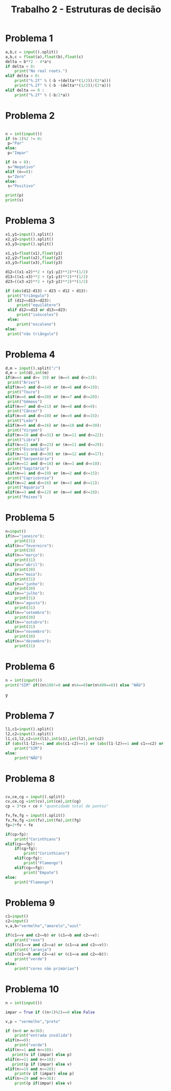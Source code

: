 #+title: Trabalho 2 - Estruturas de decisão 
* Problema 1
   #+begin_src python
a,b,c = input().split()
a,b,c = float(a),float(b),float(c)
delta = b**2 - 4*a*c
if delta < 0:
    print("No real roots.")
elif delta > 0:
    print("%.2f" % (-b +(delta**(1/2))/(2*a)))
    print("%.2f" % (-b -(delta**(1/2))/(2*a)))
elif delta == 0 :
    print("%.2f" % (-b/2*a))
   #+end_src
* Problema 2
  #+begin_src python

  #+end_src
   #+begin_src python
n = int(input())
if (n-1)%2 != 0:
 p="Par"
else:
 p="Impar"

if (n < 0):
 s="Negativo"
elif (n==0):
 s="Zero"
else:
 s="Positivo"

print(p)
print(s) 
   #+end_src
* Problema 3
#+begin_src python
x1,y1=input().split()
x2,y2=input().split()
x3,y3=input().split()

x1,y1=float(x1),float(y1)
x2,y2=float(x2),float(y2)
x3,y3=float(x3),float(y3)

d12=((x1-x2)**2 + (y1-y2)**2)**(1/2)
d13=((x1-x3)**2 + (y1-y3)**2)**(1/2)
d23=((x3-x2)**2 + (y3-y2)**2)**(1/2)

if (abs(d12-d13) < d23 < d12 + d13):
 print("triângulo")
 if (d12==d13==d23):
     print("equilátero")
 elif d12==d13 or d13==d23:
     print("isósceles")
 else:
     print("escaleno")
else:
 print("não triângulo")
   #+end_src
* Problema 4
   #+begin_src python
d,m = input().split("/")
d,m = int(d),int(m)
if(m==4 and d>= 19) or (m==5 and d<=13):
 print("Áries")
elif(m==5 and d>=14) or (m==6 and d<=19):
 print("Touro")
elif(m==6 and d>=20) or (m==7 and d<=20):
 print("Gêmeos")
elif(m==7 and d>=21) or (m==8 and d<=9):
 print("Câncer")
elif(m==8 and d>=10) or (m==9 and d<=15):
 print("Leão")
elif(m==9 and d>=16) or (m==10 and d<=30):
 print("Virgem")
elif(m==10 and d>=31) or (m==11 and d<=22):
 print("Libra")
elif(m==11 and d>=23) or (m==11 and d<=29):
 print("Escorpião")
elif(m==11 and d>=30) or (m==12 and d<=17):
 print("Serpentário")
elif(m==12 and d>=18) or (m==1 and d<=18):
 print("Sagitário")
elif(m==1 and d>=19) or (m==2 and d<=15):
 print("Capricórnio")
elif(m==2 and d>=16) or (m==3 and d<=11):
 print("Aquário")
elif(m==3 and d>=12) or (m==4 and d<=18):
 print("Peixes")
   #+end_src
* Problema 5
#+begin_src python
n=input()
if(n=="janeiro"):
    print(31)
elif(n=="fevereiro"):
    print(28)
elif(n=="março"):
    print(31)
elif(n=="abril"):
    print(30)
elif(n=="maio"):
    print(31)
elif(n=="junho"):
    print(30)
elif(n=="julho"):
    print(31)
elif(n=="agosto"):
    print(31)
elif(n=="setembro"):
    print(30)
elif(n=="outubro"):
    print(31)
elif(n=="novembro"):
    print(30)
elif(n=="dezembro"):
    print(31)
   #+end_src
* Problema 6
  #+begin_src python
  n = int(input())
  print("SIM" if((n%100!=0 and n%4==0)or(n%400==0)) else "NÂO")
#+end_srcy
* Problema 7
     #+begin_src python
l1,c1=input().split()
l2,c2=input().split()
l1,c1,l2,c2=int(l1),int(c1),int(l2),int(c2)
if (abs(l1-l2)==1 and abs(c1-c2)==1) or (abs(l1-l2)==1 and c1==c2) or (l1==l2 and abs(c1-c2)==1):
    print("SIM")
else:
    print("NÃO")
   #+end_src
* Problema 8
#+begin_src python

     cv,ce,cg = input().split()
     cv,ce,cg =int(cv),int(ce),int(cg)
     cp = 3*cv + ce # "quantidade total de pontos"

     fv,fe,fg = input().split()
     fv,fe,fg =int(fv),int(fe),int(fg)
     fp=3*fv + fe

     if(cp>fp):
         print("Corinthians")
     elif(cp==fp):
         if(cg>fg):
             print("Corinthians")
         elif(cg<fg):
             print("Flamengo")
         elif(cg==fg):
             print("Empate")
     else:
         print("Flamengo")
   #+end_src
* Problema 9
#+begin_src python
c1=input()
c2=input()
v,a,b="vermelho","amarelo","azul"

if(c1==v and c2==b) or (c1==b and c2==v):
    print("roxo")
elif((c1==v and c2==a) or (c1==a and c2==v)):
    print("laranja")
elif((c1==b and c2==a) or (c1==a and c2==b)):
    print("verde")
else:
    print("cores não primárias")
   #+end_src
* Problema 10
#+begin_src python
n = int(input())

impar = True if ((n+1)%2)==0 else False

v,p = "vermelho","preto"

if (n<0 or n>36):
    print("entrada inválida")
elif(n==0):
    print("verde")
elif(n>=1 and n<=10):
   print(v if (impar) else p)
elif(n>=11 and n<=18):
   print(p if (impar) else v) 
elif(n>=19 and n<=28):
    print(v if (impar) else p)
elif(n>=29 and n<=36):
    print(p if(impar) else v)
   #+end_src
   
